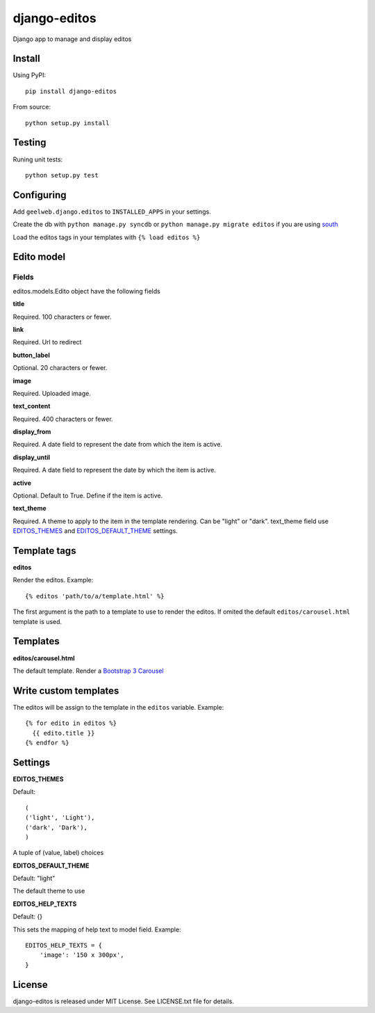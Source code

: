 =============
django-editos
=============

Django app to manage and display editos

Install
=======

Using PyPI::

    pip install django-editos

From source::

    python setup.py install

Testing
=======

Runing unit tests::

    python setup.py test

Configuring
===========

Add ``geelweb.django.editos`` to ``INSTALLED_APPS`` in your settings.

Create the db with ``python manage.py syncdb`` or ``python manage.py migrate editos``
if you are using `south <http://south.aeracode.org/>`_

Load the editos tags in your templates with ``{% load editos %}``

Edito model
===========

Fields
------

editos.models.Edito object have the following fields

**title**

Required. 100 characters or fewer.

**link**

Required. Url to redirect

**button_label**

Optional. 20 characters or fewer.

**image**

Required. Uploaded image.

**text_content**

Required. 400 characters or fewer.

**display_from**

Required. A date field to represent the date from which the item is active.

**display_until**

Required. A date field to represent the date by which the item is active.

**active**

Optional. Default to True. Define if the item is active.

**text_theme**

Required. A theme to apply to the item in the template rendering. Can be "light" or "dark". text_theme field use EDITOS_THEMES_ and EDITOS_DEFAULT_THEME_ settings.

Template tags
=============

**editos**

Render the editos. Example::

    {% editos 'path/to/a/template.html' %}

The first argument is the path to a template to use to render the editos. If
omited the default ``editos/carousel.html`` template is used.

Templates
=========

**editos/carousel.html**

The default template. Render a `Bootstrap 3 Carousel <http://getbootstrap.com/javascript/#carousel>`_

Write custom templates
======================

The editos will be assign to the template in the ``editos`` variable. Example::

    {% for edito in editos %}
      {{ edito.title }}
    {% endfor %}

Settings
========

.. _EDITOS_THEMES:

**EDITOS_THEMES**

Default::

    (
    ('light', 'Light'),
    ('dark', 'Dark'),
    )

A tuple of (value, label) choices

.. _EDITOS_DEFAULT_THEME:

**EDITOS_DEFAULT_THEME**

Default: "light"

The default theme to use

**EDITOS_HELP_TEXTS**

Default: {}

This sets the mapping of help text to model field. Example::

    EDITOS_HELP_TEXTS = {
        'image': '150 x 300px',
    }

License
=======

django-editos is released under MIT License. See LICENSE.txt file for details.

